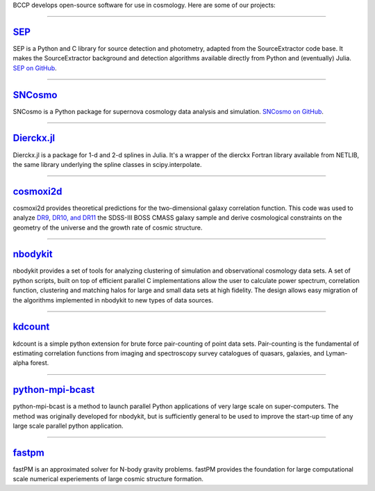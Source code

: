 .. link: 
.. description: 
.. tags: 
.. date: 2014/02/08 12:19:51
.. title: Software
.. slug: software

BCCP develops open-source software for use in cosmology. Here are some
of our projects:

====

`SEP`_
------

SEP is a Python and C library for source detection and photometry,
adapted from the SourceExtractor code base. It makes the
SourceExtractor background and detection algorithms available directly
from Python and (eventually) Julia. `SEP on GitHub`_.

====

.. image:: /images/sncosmo.png
   :height: 40px
   :align: left

`SNCosmo`_
----------

SNCosmo is a Python package for supernova cosmology data analysis and
simulation. `SNCosmo on GitHub`_.

====


`Dierckx.jl`_
-------------

Dierckx.jl is a package for 1-d and 2-d splines in Julia. It's a
wrapper of the dierckx Fortran library available from NETLIB, the same
library underlying the spline classes in scipy.interpolate.

====

`cosmoxi2d`_
------------

cosmoxi2d provides theoretical predictions for the two-dimensional galaxy correlation function.  This code was used to analyze `DR9 <http://adsabs.harvard.edu/abs/2012MNRAS.426.2719R>`_, `DR10, and DR11 <http://adsabs.harvard.edu/abs/2014MNRAS.439.3504S>`_ the SDSS-III BOSS CMASS galaxy sample and derive cosmological constraints on the geometry of the universe and the growth rate of cosmic structure.

====

`nbodykit`_
-----------

nbodykit provides a set of tools for analyzing clustering of simulation and observational cosmology data sets. A set of python scripts, built on top of efficient parallel C implementations allow the user to calculate power spectrum, correlation function, clustering and matching halos for large and small data sets at high fidelity. The design allows easy migration of the algorithms implemented in nbodykit to new types of data sources. 

====

`kdcount`_
----------

kdcount is a simple python extension for brute force pair-counting of point data sets. Pair-counting is the fundamental of estimating correlation functions from imaging and spectroscopy survey catalogues of quasars, galaxies, and Lyman-alpha forest.

====

`python-mpi-bcast`_
-------

python-mpi-bcast is a method to launch parallel Python applications of very large scale on super-computers. The method was originally developed for nbodykit, but is sufficiently general to be used to improve the start-up time of any large scale parallel python application.

====

`fastpm`_
---------

fastPM is an approximated solver for N-body gravity problems. fastPM provides the foundation for large computational scale numerical experiements of large cosmic structure formation. 

.. _`Dierckx.jl`: http://github.com/kbarbary/Dierckx.jl
.. _`SEP`: http://sep.readthedocs.org
.. _`SEP on GitHub`: http://github.com/kbarbary/sep
.. _`SNCosmo`: http://sncosmo.github.io
.. _`SNCosmo on GitHub`: http://github.com/sncosmo/sncosmo
.. _`cosmoxi2d`: https://github.com/bareid/cosmoxi2d
.. _`nbodykit`: https://github.com/bccp/nbodykit
.. _`fastPM`: https://github.com/rainwoodman/fastPM
.. _`kdcount`: https://github.com/rainwoodman/kdcount
.. _`python-mpi-bcast`: https://github.com/rainwoodman/python-mpi-bcast
.. _`pfft-python`: https://github.com/rainwoodman/pfft-python


